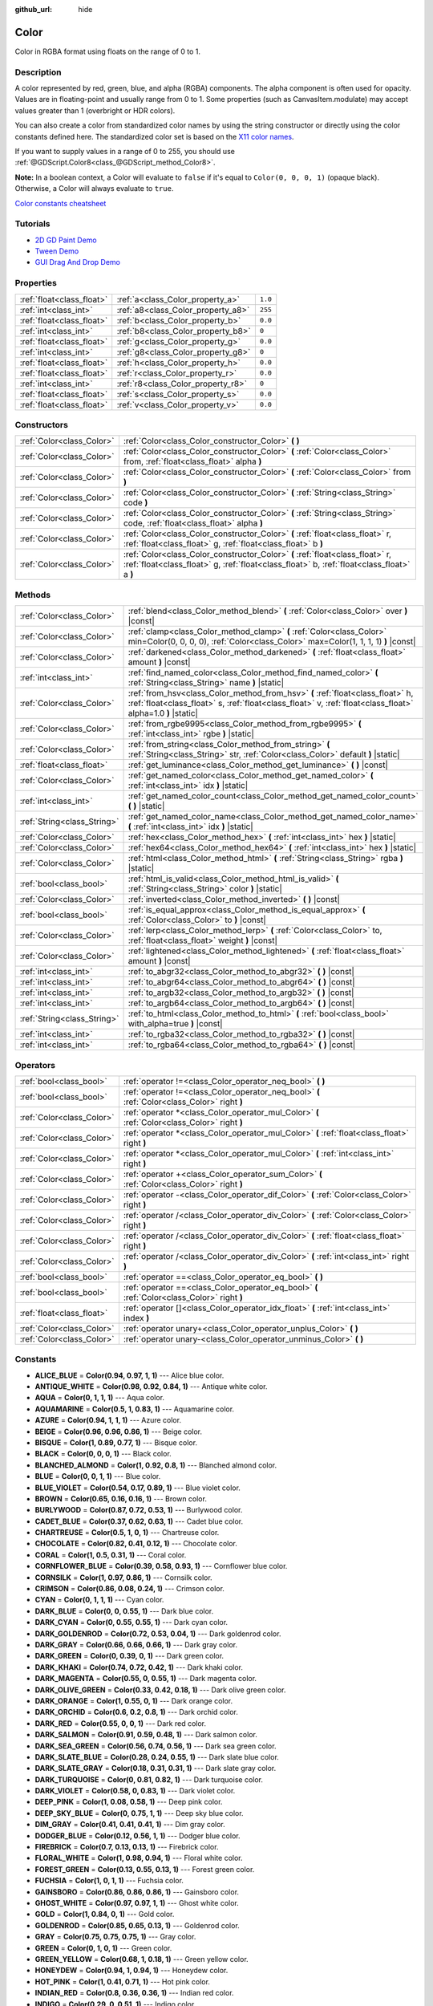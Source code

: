 :github_url: hide

.. Generated automatically by doc/tools/make_rst.py in Godot's source tree.
.. DO NOT EDIT THIS FILE, but the Color.xml source instead.
.. The source is found in doc/classes or modules/<name>/doc_classes.

.. _class_Color:

Color
=====

Color in RGBA format using floats on the range of 0 to 1.

Description
-----------

A color represented by red, green, blue, and alpha (RGBA) components. The alpha component is often used for opacity. Values are in floating-point and usually range from 0 to 1. Some properties (such as CanvasItem.modulate) may accept values greater than 1 (overbright or HDR colors).

You can also create a color from standardized color names by using the string constructor or directly using the color constants defined here. The standardized color set is based on the `X11 color names <https://en.wikipedia.org/wiki/X11_color_names>`__.

If you want to supply values in a range of 0 to 255, you should use :ref:`@GDScript.Color8<class_@GDScript_method_Color8>`.

\ **Note:** In a boolean context, a Color will evaluate to ``false`` if it's equal to ``Color(0, 0, 0, 1)`` (opaque black). Otherwise, a Color will always evaluate to ``true``.

\ `Color constants cheatsheet <https://raw.githubusercontent.com/godotengine/godot-docs/master/img/color_constants.png>`__

Tutorials
---------

- `2D GD Paint Demo <https://godotengine.org/asset-library/asset/517>`__

- `Tween Demo <https://godotengine.org/asset-library/asset/146>`__

- `GUI Drag And Drop Demo <https://godotengine.org/asset-library/asset/133>`__

Properties
----------

+---------------------------+------------------------------------+---------+
| :ref:`float<class_float>` | :ref:`a<class_Color_property_a>`   | ``1.0`` |
+---------------------------+------------------------------------+---------+
| :ref:`int<class_int>`     | :ref:`a8<class_Color_property_a8>` | ``255`` |
+---------------------------+------------------------------------+---------+
| :ref:`float<class_float>` | :ref:`b<class_Color_property_b>`   | ``0.0`` |
+---------------------------+------------------------------------+---------+
| :ref:`int<class_int>`     | :ref:`b8<class_Color_property_b8>` | ``0``   |
+---------------------------+------------------------------------+---------+
| :ref:`float<class_float>` | :ref:`g<class_Color_property_g>`   | ``0.0`` |
+---------------------------+------------------------------------+---------+
| :ref:`int<class_int>`     | :ref:`g8<class_Color_property_g8>` | ``0``   |
+---------------------------+------------------------------------+---------+
| :ref:`float<class_float>` | :ref:`h<class_Color_property_h>`   | ``0.0`` |
+---------------------------+------------------------------------+---------+
| :ref:`float<class_float>` | :ref:`r<class_Color_property_r>`   | ``0.0`` |
+---------------------------+------------------------------------+---------+
| :ref:`int<class_int>`     | :ref:`r8<class_Color_property_r8>` | ``0``   |
+---------------------------+------------------------------------+---------+
| :ref:`float<class_float>` | :ref:`s<class_Color_property_s>`   | ``0.0`` |
+---------------------------+------------------------------------+---------+
| :ref:`float<class_float>` | :ref:`v<class_Color_property_v>`   | ``0.0`` |
+---------------------------+------------------------------------+---------+

Constructors
------------

+---------------------------+----------------------------------------------------------------------------------------------------------------------------------------------------------------------------+
| :ref:`Color<class_Color>` | :ref:`Color<class_Color_constructor_Color>` **(** **)**                                                                                                                    |
+---------------------------+----------------------------------------------------------------------------------------------------------------------------------------------------------------------------+
| :ref:`Color<class_Color>` | :ref:`Color<class_Color_constructor_Color>` **(** :ref:`Color<class_Color>` from, :ref:`float<class_float>` alpha **)**                                                    |
+---------------------------+----------------------------------------------------------------------------------------------------------------------------------------------------------------------------+
| :ref:`Color<class_Color>` | :ref:`Color<class_Color_constructor_Color>` **(** :ref:`Color<class_Color>` from **)**                                                                                     |
+---------------------------+----------------------------------------------------------------------------------------------------------------------------------------------------------------------------+
| :ref:`Color<class_Color>` | :ref:`Color<class_Color_constructor_Color>` **(** :ref:`String<class_String>` code **)**                                                                                   |
+---------------------------+----------------------------------------------------------------------------------------------------------------------------------------------------------------------------+
| :ref:`Color<class_Color>` | :ref:`Color<class_Color_constructor_Color>` **(** :ref:`String<class_String>` code, :ref:`float<class_float>` alpha **)**                                                  |
+---------------------------+----------------------------------------------------------------------------------------------------------------------------------------------------------------------------+
| :ref:`Color<class_Color>` | :ref:`Color<class_Color_constructor_Color>` **(** :ref:`float<class_float>` r, :ref:`float<class_float>` g, :ref:`float<class_float>` b **)**                              |
+---------------------------+----------------------------------------------------------------------------------------------------------------------------------------------------------------------------+
| :ref:`Color<class_Color>` | :ref:`Color<class_Color_constructor_Color>` **(** :ref:`float<class_float>` r, :ref:`float<class_float>` g, :ref:`float<class_float>` b, :ref:`float<class_float>` a **)** |
+---------------------------+----------------------------------------------------------------------------------------------------------------------------------------------------------------------------+

Methods
-------

+-----------------------------+----------------------------------------------------------------------------------------------------------------------------------------------------------------------------------------------+
| :ref:`Color<class_Color>`   | :ref:`blend<class_Color_method_blend>` **(** :ref:`Color<class_Color>` over **)** |const|                                                                                                    |
+-----------------------------+----------------------------------------------------------------------------------------------------------------------------------------------------------------------------------------------+
| :ref:`Color<class_Color>`   | :ref:`clamp<class_Color_method_clamp>` **(** :ref:`Color<class_Color>` min=Color(0, 0, 0, 0), :ref:`Color<class_Color>` max=Color(1, 1, 1, 1) **)** |const|                                  |
+-----------------------------+----------------------------------------------------------------------------------------------------------------------------------------------------------------------------------------------+
| :ref:`Color<class_Color>`   | :ref:`darkened<class_Color_method_darkened>` **(** :ref:`float<class_float>` amount **)** |const|                                                                                            |
+-----------------------------+----------------------------------------------------------------------------------------------------------------------------------------------------------------------------------------------+
| :ref:`int<class_int>`       | :ref:`find_named_color<class_Color_method_find_named_color>` **(** :ref:`String<class_String>` name **)** |static|                                                                           |
+-----------------------------+----------------------------------------------------------------------------------------------------------------------------------------------------------------------------------------------+
| :ref:`Color<class_Color>`   | :ref:`from_hsv<class_Color_method_from_hsv>` **(** :ref:`float<class_float>` h, :ref:`float<class_float>` s, :ref:`float<class_float>` v, :ref:`float<class_float>` alpha=1.0 **)** |static| |
+-----------------------------+----------------------------------------------------------------------------------------------------------------------------------------------------------------------------------------------+
| :ref:`Color<class_Color>`   | :ref:`from_rgbe9995<class_Color_method_from_rgbe9995>` **(** :ref:`int<class_int>` rgbe **)** |static|                                                                                       |
+-----------------------------+----------------------------------------------------------------------------------------------------------------------------------------------------------------------------------------------+
| :ref:`Color<class_Color>`   | :ref:`from_string<class_Color_method_from_string>` **(** :ref:`String<class_String>` str, :ref:`Color<class_Color>` default **)** |static|                                                   |
+-----------------------------+----------------------------------------------------------------------------------------------------------------------------------------------------------------------------------------------+
| :ref:`float<class_float>`   | :ref:`get_luminance<class_Color_method_get_luminance>` **(** **)** |const|                                                                                                                   |
+-----------------------------+----------------------------------------------------------------------------------------------------------------------------------------------------------------------------------------------+
| :ref:`Color<class_Color>`   | :ref:`get_named_color<class_Color_method_get_named_color>` **(** :ref:`int<class_int>` idx **)** |static|                                                                                    |
+-----------------------------+----------------------------------------------------------------------------------------------------------------------------------------------------------------------------------------------+
| :ref:`int<class_int>`       | :ref:`get_named_color_count<class_Color_method_get_named_color_count>` **(** **)** |static|                                                                                                  |
+-----------------------------+----------------------------------------------------------------------------------------------------------------------------------------------------------------------------------------------+
| :ref:`String<class_String>` | :ref:`get_named_color_name<class_Color_method_get_named_color_name>` **(** :ref:`int<class_int>` idx **)** |static|                                                                          |
+-----------------------------+----------------------------------------------------------------------------------------------------------------------------------------------------------------------------------------------+
| :ref:`Color<class_Color>`   | :ref:`hex<class_Color_method_hex>` **(** :ref:`int<class_int>` hex **)** |static|                                                                                                            |
+-----------------------------+----------------------------------------------------------------------------------------------------------------------------------------------------------------------------------------------+
| :ref:`Color<class_Color>`   | :ref:`hex64<class_Color_method_hex64>` **(** :ref:`int<class_int>` hex **)** |static|                                                                                                        |
+-----------------------------+----------------------------------------------------------------------------------------------------------------------------------------------------------------------------------------------+
| :ref:`Color<class_Color>`   | :ref:`html<class_Color_method_html>` **(** :ref:`String<class_String>` rgba **)** |static|                                                                                                   |
+-----------------------------+----------------------------------------------------------------------------------------------------------------------------------------------------------------------------------------------+
| :ref:`bool<class_bool>`     | :ref:`html_is_valid<class_Color_method_html_is_valid>` **(** :ref:`String<class_String>` color **)** |static|                                                                                |
+-----------------------------+----------------------------------------------------------------------------------------------------------------------------------------------------------------------------------------------+
| :ref:`Color<class_Color>`   | :ref:`inverted<class_Color_method_inverted>` **(** **)** |const|                                                                                                                             |
+-----------------------------+----------------------------------------------------------------------------------------------------------------------------------------------------------------------------------------------+
| :ref:`bool<class_bool>`     | :ref:`is_equal_approx<class_Color_method_is_equal_approx>` **(** :ref:`Color<class_Color>` to **)** |const|                                                                                  |
+-----------------------------+----------------------------------------------------------------------------------------------------------------------------------------------------------------------------------------------+
| :ref:`Color<class_Color>`   | :ref:`lerp<class_Color_method_lerp>` **(** :ref:`Color<class_Color>` to, :ref:`float<class_float>` weight **)** |const|                                                                      |
+-----------------------------+----------------------------------------------------------------------------------------------------------------------------------------------------------------------------------------------+
| :ref:`Color<class_Color>`   | :ref:`lightened<class_Color_method_lightened>` **(** :ref:`float<class_float>` amount **)** |const|                                                                                          |
+-----------------------------+----------------------------------------------------------------------------------------------------------------------------------------------------------------------------------------------+
| :ref:`int<class_int>`       | :ref:`to_abgr32<class_Color_method_to_abgr32>` **(** **)** |const|                                                                                                                           |
+-----------------------------+----------------------------------------------------------------------------------------------------------------------------------------------------------------------------------------------+
| :ref:`int<class_int>`       | :ref:`to_abgr64<class_Color_method_to_abgr64>` **(** **)** |const|                                                                                                                           |
+-----------------------------+----------------------------------------------------------------------------------------------------------------------------------------------------------------------------------------------+
| :ref:`int<class_int>`       | :ref:`to_argb32<class_Color_method_to_argb32>` **(** **)** |const|                                                                                                                           |
+-----------------------------+----------------------------------------------------------------------------------------------------------------------------------------------------------------------------------------------+
| :ref:`int<class_int>`       | :ref:`to_argb64<class_Color_method_to_argb64>` **(** **)** |const|                                                                                                                           |
+-----------------------------+----------------------------------------------------------------------------------------------------------------------------------------------------------------------------------------------+
| :ref:`String<class_String>` | :ref:`to_html<class_Color_method_to_html>` **(** :ref:`bool<class_bool>` with_alpha=true **)** |const|                                                                                       |
+-----------------------------+----------------------------------------------------------------------------------------------------------------------------------------------------------------------------------------------+
| :ref:`int<class_int>`       | :ref:`to_rgba32<class_Color_method_to_rgba32>` **(** **)** |const|                                                                                                                           |
+-----------------------------+----------------------------------------------------------------------------------------------------------------------------------------------------------------------------------------------+
| :ref:`int<class_int>`       | :ref:`to_rgba64<class_Color_method_to_rgba64>` **(** **)** |const|                                                                                                                           |
+-----------------------------+----------------------------------------------------------------------------------------------------------------------------------------------------------------------------------------------+

Operators
---------

+---------------------------+-----------------------------------------------------------------------------------------------+
| :ref:`bool<class_bool>`   | :ref:`operator !=<class_Color_operator_neq_bool>` **(** **)**                                 |
+---------------------------+-----------------------------------------------------------------------------------------------+
| :ref:`bool<class_bool>`   | :ref:`operator !=<class_Color_operator_neq_bool>` **(** :ref:`Color<class_Color>` right **)** |
+---------------------------+-----------------------------------------------------------------------------------------------+
| :ref:`Color<class_Color>` | :ref:`operator *<class_Color_operator_mul_Color>` **(** :ref:`Color<class_Color>` right **)** |
+---------------------------+-----------------------------------------------------------------------------------------------+
| :ref:`Color<class_Color>` | :ref:`operator *<class_Color_operator_mul_Color>` **(** :ref:`float<class_float>` right **)** |
+---------------------------+-----------------------------------------------------------------------------------------------+
| :ref:`Color<class_Color>` | :ref:`operator *<class_Color_operator_mul_Color>` **(** :ref:`int<class_int>` right **)**     |
+---------------------------+-----------------------------------------------------------------------------------------------+
| :ref:`Color<class_Color>` | :ref:`operator +<class_Color_operator_sum_Color>` **(** :ref:`Color<class_Color>` right **)** |
+---------------------------+-----------------------------------------------------------------------------------------------+
| :ref:`Color<class_Color>` | :ref:`operator -<class_Color_operator_dif_Color>` **(** :ref:`Color<class_Color>` right **)** |
+---------------------------+-----------------------------------------------------------------------------------------------+
| :ref:`Color<class_Color>` | :ref:`operator /<class_Color_operator_div_Color>` **(** :ref:`Color<class_Color>` right **)** |
+---------------------------+-----------------------------------------------------------------------------------------------+
| :ref:`Color<class_Color>` | :ref:`operator /<class_Color_operator_div_Color>` **(** :ref:`float<class_float>` right **)** |
+---------------------------+-----------------------------------------------------------------------------------------------+
| :ref:`Color<class_Color>` | :ref:`operator /<class_Color_operator_div_Color>` **(** :ref:`int<class_int>` right **)**     |
+---------------------------+-----------------------------------------------------------------------------------------------+
| :ref:`bool<class_bool>`   | :ref:`operator ==<class_Color_operator_eq_bool>` **(** **)**                                  |
+---------------------------+-----------------------------------------------------------------------------------------------+
| :ref:`bool<class_bool>`   | :ref:`operator ==<class_Color_operator_eq_bool>` **(** :ref:`Color<class_Color>` right **)**  |
+---------------------------+-----------------------------------------------------------------------------------------------+
| :ref:`float<class_float>` | :ref:`operator []<class_Color_operator_idx_float>` **(** :ref:`int<class_int>` index **)**    |
+---------------------------+-----------------------------------------------------------------------------------------------+
| :ref:`Color<class_Color>` | :ref:`operator unary+<class_Color_operator_unplus_Color>` **(** **)**                         |
+---------------------------+-----------------------------------------------------------------------------------------------+
| :ref:`Color<class_Color>` | :ref:`operator unary-<class_Color_operator_unminus_Color>` **(** **)**                        |
+---------------------------+-----------------------------------------------------------------------------------------------+

Constants
---------

.. _class_Color_constant_ALICE_BLUE:

.. _class_Color_constant_ANTIQUE_WHITE:

.. _class_Color_constant_AQUA:

.. _class_Color_constant_AQUAMARINE:

.. _class_Color_constant_AZURE:

.. _class_Color_constant_BEIGE:

.. _class_Color_constant_BISQUE:

.. _class_Color_constant_BLACK:

.. _class_Color_constant_BLANCHED_ALMOND:

.. _class_Color_constant_BLUE:

.. _class_Color_constant_BLUE_VIOLET:

.. _class_Color_constant_BROWN:

.. _class_Color_constant_BURLYWOOD:

.. _class_Color_constant_CADET_BLUE:

.. _class_Color_constant_CHARTREUSE:

.. _class_Color_constant_CHOCOLATE:

.. _class_Color_constant_CORAL:

.. _class_Color_constant_CORNFLOWER_BLUE:

.. _class_Color_constant_CORNSILK:

.. _class_Color_constant_CRIMSON:

.. _class_Color_constant_CYAN:

.. _class_Color_constant_DARK_BLUE:

.. _class_Color_constant_DARK_CYAN:

.. _class_Color_constant_DARK_GOLDENROD:

.. _class_Color_constant_DARK_GRAY:

.. _class_Color_constant_DARK_GREEN:

.. _class_Color_constant_DARK_KHAKI:

.. _class_Color_constant_DARK_MAGENTA:

.. _class_Color_constant_DARK_OLIVE_GREEN:

.. _class_Color_constant_DARK_ORANGE:

.. _class_Color_constant_DARK_ORCHID:

.. _class_Color_constant_DARK_RED:

.. _class_Color_constant_DARK_SALMON:

.. _class_Color_constant_DARK_SEA_GREEN:

.. _class_Color_constant_DARK_SLATE_BLUE:

.. _class_Color_constant_DARK_SLATE_GRAY:

.. _class_Color_constant_DARK_TURQUOISE:

.. _class_Color_constant_DARK_VIOLET:

.. _class_Color_constant_DEEP_PINK:

.. _class_Color_constant_DEEP_SKY_BLUE:

.. _class_Color_constant_DIM_GRAY:

.. _class_Color_constant_DODGER_BLUE:

.. _class_Color_constant_FIREBRICK:

.. _class_Color_constant_FLORAL_WHITE:

.. _class_Color_constant_FOREST_GREEN:

.. _class_Color_constant_FUCHSIA:

.. _class_Color_constant_GAINSBORO:

.. _class_Color_constant_GHOST_WHITE:

.. _class_Color_constant_GOLD:

.. _class_Color_constant_GOLDENROD:

.. _class_Color_constant_GRAY:

.. _class_Color_constant_GREEN:

.. _class_Color_constant_GREEN_YELLOW:

.. _class_Color_constant_HONEYDEW:

.. _class_Color_constant_HOT_PINK:

.. _class_Color_constant_INDIAN_RED:

.. _class_Color_constant_INDIGO:

.. _class_Color_constant_IVORY:

.. _class_Color_constant_KHAKI:

.. _class_Color_constant_LAVENDER:

.. _class_Color_constant_LAVENDER_BLUSH:

.. _class_Color_constant_LAWN_GREEN:

.. _class_Color_constant_LEMON_CHIFFON:

.. _class_Color_constant_LIGHT_BLUE:

.. _class_Color_constant_LIGHT_CORAL:

.. _class_Color_constant_LIGHT_CYAN:

.. _class_Color_constant_LIGHT_GOLDENROD:

.. _class_Color_constant_LIGHT_GRAY:

.. _class_Color_constant_LIGHT_GREEN:

.. _class_Color_constant_LIGHT_PINK:

.. _class_Color_constant_LIGHT_SALMON:

.. _class_Color_constant_LIGHT_SEA_GREEN:

.. _class_Color_constant_LIGHT_SKY_BLUE:

.. _class_Color_constant_LIGHT_SLATE_GRAY:

.. _class_Color_constant_LIGHT_STEEL_BLUE:

.. _class_Color_constant_LIGHT_YELLOW:

.. _class_Color_constant_LIME:

.. _class_Color_constant_LIME_GREEN:

.. _class_Color_constant_LINEN:

.. _class_Color_constant_MAGENTA:

.. _class_Color_constant_MAROON:

.. _class_Color_constant_MEDIUM_AQUAMARINE:

.. _class_Color_constant_MEDIUM_BLUE:

.. _class_Color_constant_MEDIUM_ORCHID:

.. _class_Color_constant_MEDIUM_PURPLE:

.. _class_Color_constant_MEDIUM_SEA_GREEN:

.. _class_Color_constant_MEDIUM_SLATE_BLUE:

.. _class_Color_constant_MEDIUM_SPRING_GREEN:

.. _class_Color_constant_MEDIUM_TURQUOISE:

.. _class_Color_constant_MEDIUM_VIOLET_RED:

.. _class_Color_constant_MIDNIGHT_BLUE:

.. _class_Color_constant_MINT_CREAM:

.. _class_Color_constant_MISTY_ROSE:

.. _class_Color_constant_MOCCASIN:

.. _class_Color_constant_NAVAJO_WHITE:

.. _class_Color_constant_NAVY_BLUE:

.. _class_Color_constant_OLD_LACE:

.. _class_Color_constant_OLIVE:

.. _class_Color_constant_OLIVE_DRAB:

.. _class_Color_constant_ORANGE:

.. _class_Color_constant_ORANGE_RED:

.. _class_Color_constant_ORCHID:

.. _class_Color_constant_PALE_GOLDENROD:

.. _class_Color_constant_PALE_GREEN:

.. _class_Color_constant_PALE_TURQUOISE:

.. _class_Color_constant_PALE_VIOLET_RED:

.. _class_Color_constant_PAPAYA_WHIP:

.. _class_Color_constant_PEACH_PUFF:

.. _class_Color_constant_PERU:

.. _class_Color_constant_PINK:

.. _class_Color_constant_PLUM:

.. _class_Color_constant_POWDER_BLUE:

.. _class_Color_constant_PURPLE:

.. _class_Color_constant_REBECCA_PURPLE:

.. _class_Color_constant_RED:

.. _class_Color_constant_ROSY_BROWN:

.. _class_Color_constant_ROYAL_BLUE:

.. _class_Color_constant_SADDLE_BROWN:

.. _class_Color_constant_SALMON:

.. _class_Color_constant_SANDY_BROWN:

.. _class_Color_constant_SEA_GREEN:

.. _class_Color_constant_SEASHELL:

.. _class_Color_constant_SIENNA:

.. _class_Color_constant_SILVER:

.. _class_Color_constant_SKY_BLUE:

.. _class_Color_constant_SLATE_BLUE:

.. _class_Color_constant_SLATE_GRAY:

.. _class_Color_constant_SNOW:

.. _class_Color_constant_SPRING_GREEN:

.. _class_Color_constant_STEEL_BLUE:

.. _class_Color_constant_TAN:

.. _class_Color_constant_TEAL:

.. _class_Color_constant_THISTLE:

.. _class_Color_constant_TOMATO:

.. _class_Color_constant_TRANSPARENT:

.. _class_Color_constant_TURQUOISE:

.. _class_Color_constant_VIOLET:

.. _class_Color_constant_WEB_GRAY:

.. _class_Color_constant_WEB_GREEN:

.. _class_Color_constant_WEB_MAROON:

.. _class_Color_constant_WEB_PURPLE:

.. _class_Color_constant_WHEAT:

.. _class_Color_constant_WHITE:

.. _class_Color_constant_WHITE_SMOKE:

.. _class_Color_constant_YELLOW:

.. _class_Color_constant_YELLOW_GREEN:

- **ALICE_BLUE** = **Color(0.94, 0.97, 1, 1)** --- Alice blue color.

- **ANTIQUE_WHITE** = **Color(0.98, 0.92, 0.84, 1)** --- Antique white color.

- **AQUA** = **Color(0, 1, 1, 1)** --- Aqua color.

- **AQUAMARINE** = **Color(0.5, 1, 0.83, 1)** --- Aquamarine color.

- **AZURE** = **Color(0.94, 1, 1, 1)** --- Azure color.

- **BEIGE** = **Color(0.96, 0.96, 0.86, 1)** --- Beige color.

- **BISQUE** = **Color(1, 0.89, 0.77, 1)** --- Bisque color.

- **BLACK** = **Color(0, 0, 0, 1)** --- Black color.

- **BLANCHED_ALMOND** = **Color(1, 0.92, 0.8, 1)** --- Blanched almond color.

- **BLUE** = **Color(0, 0, 1, 1)** --- Blue color.

- **BLUE_VIOLET** = **Color(0.54, 0.17, 0.89, 1)** --- Blue violet color.

- **BROWN** = **Color(0.65, 0.16, 0.16, 1)** --- Brown color.

- **BURLYWOOD** = **Color(0.87, 0.72, 0.53, 1)** --- Burlywood color.

- **CADET_BLUE** = **Color(0.37, 0.62, 0.63, 1)** --- Cadet blue color.

- **CHARTREUSE** = **Color(0.5, 1, 0, 1)** --- Chartreuse color.

- **CHOCOLATE** = **Color(0.82, 0.41, 0.12, 1)** --- Chocolate color.

- **CORAL** = **Color(1, 0.5, 0.31, 1)** --- Coral color.

- **CORNFLOWER_BLUE** = **Color(0.39, 0.58, 0.93, 1)** --- Cornflower blue color.

- **CORNSILK** = **Color(1, 0.97, 0.86, 1)** --- Cornsilk color.

- **CRIMSON** = **Color(0.86, 0.08, 0.24, 1)** --- Crimson color.

- **CYAN** = **Color(0, 1, 1, 1)** --- Cyan color.

- **DARK_BLUE** = **Color(0, 0, 0.55, 1)** --- Dark blue color.

- **DARK_CYAN** = **Color(0, 0.55, 0.55, 1)** --- Dark cyan color.

- **DARK_GOLDENROD** = **Color(0.72, 0.53, 0.04, 1)** --- Dark goldenrod color.

- **DARK_GRAY** = **Color(0.66, 0.66, 0.66, 1)** --- Dark gray color.

- **DARK_GREEN** = **Color(0, 0.39, 0, 1)** --- Dark green color.

- **DARK_KHAKI** = **Color(0.74, 0.72, 0.42, 1)** --- Dark khaki color.

- **DARK_MAGENTA** = **Color(0.55, 0, 0.55, 1)** --- Dark magenta color.

- **DARK_OLIVE_GREEN** = **Color(0.33, 0.42, 0.18, 1)** --- Dark olive green color.

- **DARK_ORANGE** = **Color(1, 0.55, 0, 1)** --- Dark orange color.

- **DARK_ORCHID** = **Color(0.6, 0.2, 0.8, 1)** --- Dark orchid color.

- **DARK_RED** = **Color(0.55, 0, 0, 1)** --- Dark red color.

- **DARK_SALMON** = **Color(0.91, 0.59, 0.48, 1)** --- Dark salmon color.

- **DARK_SEA_GREEN** = **Color(0.56, 0.74, 0.56, 1)** --- Dark sea green color.

- **DARK_SLATE_BLUE** = **Color(0.28, 0.24, 0.55, 1)** --- Dark slate blue color.

- **DARK_SLATE_GRAY** = **Color(0.18, 0.31, 0.31, 1)** --- Dark slate gray color.

- **DARK_TURQUOISE** = **Color(0, 0.81, 0.82, 1)** --- Dark turquoise color.

- **DARK_VIOLET** = **Color(0.58, 0, 0.83, 1)** --- Dark violet color.

- **DEEP_PINK** = **Color(1, 0.08, 0.58, 1)** --- Deep pink color.

- **DEEP_SKY_BLUE** = **Color(0, 0.75, 1, 1)** --- Deep sky blue color.

- **DIM_GRAY** = **Color(0.41, 0.41, 0.41, 1)** --- Dim gray color.

- **DODGER_BLUE** = **Color(0.12, 0.56, 1, 1)** --- Dodger blue color.

- **FIREBRICK** = **Color(0.7, 0.13, 0.13, 1)** --- Firebrick color.

- **FLORAL_WHITE** = **Color(1, 0.98, 0.94, 1)** --- Floral white color.

- **FOREST_GREEN** = **Color(0.13, 0.55, 0.13, 1)** --- Forest green color.

- **FUCHSIA** = **Color(1, 0, 1, 1)** --- Fuchsia color.

- **GAINSBORO** = **Color(0.86, 0.86, 0.86, 1)** --- Gainsboro color.

- **GHOST_WHITE** = **Color(0.97, 0.97, 1, 1)** --- Ghost white color.

- **GOLD** = **Color(1, 0.84, 0, 1)** --- Gold color.

- **GOLDENROD** = **Color(0.85, 0.65, 0.13, 1)** --- Goldenrod color.

- **GRAY** = **Color(0.75, 0.75, 0.75, 1)** --- Gray color.

- **GREEN** = **Color(0, 1, 0, 1)** --- Green color.

- **GREEN_YELLOW** = **Color(0.68, 1, 0.18, 1)** --- Green yellow color.

- **HONEYDEW** = **Color(0.94, 1, 0.94, 1)** --- Honeydew color.

- **HOT_PINK** = **Color(1, 0.41, 0.71, 1)** --- Hot pink color.

- **INDIAN_RED** = **Color(0.8, 0.36, 0.36, 1)** --- Indian red color.

- **INDIGO** = **Color(0.29, 0, 0.51, 1)** --- Indigo color.

- **IVORY** = **Color(1, 1, 0.94, 1)** --- Ivory color.

- **KHAKI** = **Color(0.94, 0.9, 0.55, 1)** --- Khaki color.

- **LAVENDER** = **Color(0.9, 0.9, 0.98, 1)** --- Lavender color.

- **LAVENDER_BLUSH** = **Color(1, 0.94, 0.96, 1)** --- Lavender blush color.

- **LAWN_GREEN** = **Color(0.49, 0.99, 0, 1)** --- Lawn green color.

- **LEMON_CHIFFON** = **Color(1, 0.98, 0.8, 1)** --- Lemon chiffon color.

- **LIGHT_BLUE** = **Color(0.68, 0.85, 0.9, 1)** --- Light blue color.

- **LIGHT_CORAL** = **Color(0.94, 0.5, 0.5, 1)** --- Light coral color.

- **LIGHT_CYAN** = **Color(0.88, 1, 1, 1)** --- Light cyan color.

- **LIGHT_GOLDENROD** = **Color(0.98, 0.98, 0.82, 1)** --- Light goldenrod color.

- **LIGHT_GRAY** = **Color(0.83, 0.83, 0.83, 1)** --- Light gray color.

- **LIGHT_GREEN** = **Color(0.56, 0.93, 0.56, 1)** --- Light green color.

- **LIGHT_PINK** = **Color(1, 0.71, 0.76, 1)** --- Light pink color.

- **LIGHT_SALMON** = **Color(1, 0.63, 0.48, 1)** --- Light salmon color.

- **LIGHT_SEA_GREEN** = **Color(0.13, 0.7, 0.67, 1)** --- Light sea green color.

- **LIGHT_SKY_BLUE** = **Color(0.53, 0.81, 0.98, 1)** --- Light sky blue color.

- **LIGHT_SLATE_GRAY** = **Color(0.47, 0.53, 0.6, 1)** --- Light slate gray color.

- **LIGHT_STEEL_BLUE** = **Color(0.69, 0.77, 0.87, 1)** --- Light steel blue color.

- **LIGHT_YELLOW** = **Color(1, 1, 0.88, 1)** --- Light yellow color.

- **LIME** = **Color(0, 1, 0, 1)** --- Lime color.

- **LIME_GREEN** = **Color(0.2, 0.8, 0.2, 1)** --- Lime green color.

- **LINEN** = **Color(0.98, 0.94, 0.9, 1)** --- Linen color.

- **MAGENTA** = **Color(1, 0, 1, 1)** --- Magenta color.

- **MAROON** = **Color(0.69, 0.19, 0.38, 1)** --- Maroon color.

- **MEDIUM_AQUAMARINE** = **Color(0.4, 0.8, 0.67, 1)** --- Medium aquamarine color.

- **MEDIUM_BLUE** = **Color(0, 0, 0.8, 1)** --- Medium blue color.

- **MEDIUM_ORCHID** = **Color(0.73, 0.33, 0.83, 1)** --- Medium orchid color.

- **MEDIUM_PURPLE** = **Color(0.58, 0.44, 0.86, 1)** --- Medium purple color.

- **MEDIUM_SEA_GREEN** = **Color(0.24, 0.7, 0.44, 1)** --- Medium sea green color.

- **MEDIUM_SLATE_BLUE** = **Color(0.48, 0.41, 0.93, 1)** --- Medium slate blue color.

- **MEDIUM_SPRING_GREEN** = **Color(0, 0.98, 0.6, 1)** --- Medium spring green color.

- **MEDIUM_TURQUOISE** = **Color(0.28, 0.82, 0.8, 1)** --- Medium turquoise color.

- **MEDIUM_VIOLET_RED** = **Color(0.78, 0.08, 0.52, 1)** --- Medium violet red color.

- **MIDNIGHT_BLUE** = **Color(0.1, 0.1, 0.44, 1)** --- Midnight blue color.

- **MINT_CREAM** = **Color(0.96, 1, 0.98, 1)** --- Mint cream color.

- **MISTY_ROSE** = **Color(1, 0.89, 0.88, 1)** --- Misty rose color.

- **MOCCASIN** = **Color(1, 0.89, 0.71, 1)** --- Moccasin color.

- **NAVAJO_WHITE** = **Color(1, 0.87, 0.68, 1)** --- Navajo white color.

- **NAVY_BLUE** = **Color(0, 0, 0.5, 1)** --- Navy blue color.

- **OLD_LACE** = **Color(0.99, 0.96, 0.9, 1)** --- Old lace color.

- **OLIVE** = **Color(0.5, 0.5, 0, 1)** --- Olive color.

- **OLIVE_DRAB** = **Color(0.42, 0.56, 0.14, 1)** --- Olive drab color.

- **ORANGE** = **Color(1, 0.65, 0, 1)** --- Orange color.

- **ORANGE_RED** = **Color(1, 0.27, 0, 1)** --- Orange red color.

- **ORCHID** = **Color(0.85, 0.44, 0.84, 1)** --- Orchid color.

- **PALE_GOLDENROD** = **Color(0.93, 0.91, 0.67, 1)** --- Pale goldenrod color.

- **PALE_GREEN** = **Color(0.6, 0.98, 0.6, 1)** --- Pale green color.

- **PALE_TURQUOISE** = **Color(0.69, 0.93, 0.93, 1)** --- Pale turquoise color.

- **PALE_VIOLET_RED** = **Color(0.86, 0.44, 0.58, 1)** --- Pale violet red color.

- **PAPAYA_WHIP** = **Color(1, 0.94, 0.84, 1)** --- Papaya whip color.

- **PEACH_PUFF** = **Color(1, 0.85, 0.73, 1)** --- Peach puff color.

- **PERU** = **Color(0.8, 0.52, 0.25, 1)** --- Peru color.

- **PINK** = **Color(1, 0.75, 0.8, 1)** --- Pink color.

- **PLUM** = **Color(0.87, 0.63, 0.87, 1)** --- Plum color.

- **POWDER_BLUE** = **Color(0.69, 0.88, 0.9, 1)** --- Powder blue color.

- **PURPLE** = **Color(0.63, 0.13, 0.94, 1)** --- Purple color.

- **REBECCA_PURPLE** = **Color(0.4, 0.2, 0.6, 1)** --- Rebecca purple color.

- **RED** = **Color(1, 0, 0, 1)** --- Red color.

- **ROSY_BROWN** = **Color(0.74, 0.56, 0.56, 1)** --- Rosy brown color.

- **ROYAL_BLUE** = **Color(0.25, 0.41, 0.88, 1)** --- Royal blue color.

- **SADDLE_BROWN** = **Color(0.55, 0.27, 0.07, 1)** --- Saddle brown color.

- **SALMON** = **Color(0.98, 0.5, 0.45, 1)** --- Salmon color.

- **SANDY_BROWN** = **Color(0.96, 0.64, 0.38, 1)** --- Sandy brown color.

- **SEA_GREEN** = **Color(0.18, 0.55, 0.34, 1)** --- Sea green color.

- **SEASHELL** = **Color(1, 0.96, 0.93, 1)** --- Seashell color.

- **SIENNA** = **Color(0.63, 0.32, 0.18, 1)** --- Sienna color.

- **SILVER** = **Color(0.75, 0.75, 0.75, 1)** --- Silver color.

- **SKY_BLUE** = **Color(0.53, 0.81, 0.92, 1)** --- Sky blue color.

- **SLATE_BLUE** = **Color(0.42, 0.35, 0.8, 1)** --- Slate blue color.

- **SLATE_GRAY** = **Color(0.44, 0.5, 0.56, 1)** --- Slate gray color.

- **SNOW** = **Color(1, 0.98, 0.98, 1)** --- Snow color.

- **SPRING_GREEN** = **Color(0, 1, 0.5, 1)** --- Spring green color.

- **STEEL_BLUE** = **Color(0.27, 0.51, 0.71, 1)** --- Steel blue color.

- **TAN** = **Color(0.82, 0.71, 0.55, 1)** --- Tan color.

- **TEAL** = **Color(0, 0.5, 0.5, 1)** --- Teal color.

- **THISTLE** = **Color(0.85, 0.75, 0.85, 1)** --- Thistle color.

- **TOMATO** = **Color(1, 0.39, 0.28, 1)** --- Tomato color.

- **TRANSPARENT** = **Color(1, 1, 1, 0)** --- Transparent color (white with zero alpha).

- **TURQUOISE** = **Color(0.25, 0.88, 0.82, 1)** --- Turquoise color.

- **VIOLET** = **Color(0.93, 0.51, 0.93, 1)** --- Violet color.

- **WEB_GRAY** = **Color(0.5, 0.5, 0.5, 1)** --- Web gray color.

- **WEB_GREEN** = **Color(0, 0.5, 0, 1)** --- Web green color.

- **WEB_MAROON** = **Color(0.5, 0, 0, 1)** --- Web maroon color.

- **WEB_PURPLE** = **Color(0.5, 0, 0.5, 1)** --- Web purple color.

- **WHEAT** = **Color(0.96, 0.87, 0.7, 1)** --- Wheat color.

- **WHITE** = **Color(1, 1, 1, 1)** --- White color.

- **WHITE_SMOKE** = **Color(0.96, 0.96, 0.96, 1)** --- White smoke color.

- **YELLOW** = **Color(1, 1, 0, 1)** --- Yellow color.

- **YELLOW_GREEN** = **Color(0.6, 0.8, 0.2, 1)** --- Yellow green color.

Property Descriptions
---------------------

.. _class_Color_property_a:

- :ref:`float<class_float>` **a**

+-----------+---------+
| *Default* | ``1.0`` |
+-----------+---------+

The color's alpha component, typically on the range of 0 to 1. A value of 0 means that the color is fully transparent. A value of 1 means that the color is fully opaque.

----

.. _class_Color_property_a8:

- :ref:`int<class_int>` **a8**

+-----------+---------+
| *Default* | ``255`` |
+-----------+---------+

Wrapper for :ref:`a<class_Color_property_a>` that uses the range 0 to 255 instead of 0 to 1.

----

.. _class_Color_property_b:

- :ref:`float<class_float>` **b**

+-----------+---------+
| *Default* | ``0.0`` |
+-----------+---------+

The color's blue component, typically on the range of 0 to 1.

----

.. _class_Color_property_b8:

- :ref:`int<class_int>` **b8**

+-----------+-------+
| *Default* | ``0`` |
+-----------+-------+

Wrapper for :ref:`b<class_Color_property_b>` that uses the range 0 to 255 instead of 0 to 1.

----

.. _class_Color_property_g:

- :ref:`float<class_float>` **g**

+-----------+---------+
| *Default* | ``0.0`` |
+-----------+---------+

The color's green component, typically on the range of 0 to 1.

----

.. _class_Color_property_g8:

- :ref:`int<class_int>` **g8**

+-----------+-------+
| *Default* | ``0`` |
+-----------+-------+

Wrapper for :ref:`g<class_Color_property_g>` that uses the range 0 to 255 instead of 0 to 1.

----

.. _class_Color_property_h:

- :ref:`float<class_float>` **h**

+-----------+---------+
| *Default* | ``0.0`` |
+-----------+---------+

The HSV hue of this color, on the range 0 to 1.

----

.. _class_Color_property_r:

- :ref:`float<class_float>` **r**

+-----------+---------+
| *Default* | ``0.0`` |
+-----------+---------+

The color's red component, typically on the range of 0 to 1.

----

.. _class_Color_property_r8:

- :ref:`int<class_int>` **r8**

+-----------+-------+
| *Default* | ``0`` |
+-----------+-------+

Wrapper for :ref:`r<class_Color_property_r>` that uses the range 0 to 255 instead of 0 to 1.

----

.. _class_Color_property_s:

- :ref:`float<class_float>` **s**

+-----------+---------+
| *Default* | ``0.0`` |
+-----------+---------+

The HSV saturation of this color, on the range 0 to 1.

----

.. _class_Color_property_v:

- :ref:`float<class_float>` **v**

+-----------+---------+
| *Default* | ``0.0`` |
+-----------+---------+

The HSV value (brightness) of this color, on the range 0 to 1.

Constructor Descriptions
------------------------

.. _class_Color_constructor_Color:

- :ref:`Color<class_Color>` **Color** **(** **)**

Constructs a default-initialized ``Color`` with all components set to ``0``.

----

- :ref:`Color<class_Color>` **Color** **(** :ref:`Color<class_Color>` from, :ref:`float<class_float>` alpha **)**

Constructs a ``Color`` from an existing color, but with a custom alpha value.


.. tabs::

 .. code-tab:: gdscript

    var red = Color(Color.red, 0.2) # 20% opaque red.

 .. code-tab:: csharp

    var red = new Color(Colors.Red, 0.2f); // 20% opaque red.



----

- :ref:`Color<class_Color>` **Color** **(** :ref:`Color<class_Color>` from **)**

Constructs a ``Color`` as a copy of the given ``Color``.

----

- :ref:`Color<class_Color>` **Color** **(** :ref:`String<class_String>` code **)**

Constructs a ``Color`` either from an HTML color code or from a standardized color name. Supported color names are the same as the constants.

----

- :ref:`Color<class_Color>` **Color** **(** :ref:`String<class_String>` code, :ref:`float<class_float>` alpha **)**

Constructs a ``Color`` either from an HTML color code or from a standardized color name, with ``alpha`` on the range of 0 to 1. Supported color names are the same as the constants.

----

- :ref:`Color<class_Color>` **Color** **(** :ref:`float<class_float>` r, :ref:`float<class_float>` g, :ref:`float<class_float>` b **)**

Constructs a ``Color`` from RGB values, typically between 0 and 1. Alpha will be 1.


.. tabs::

 .. code-tab:: gdscript

    var color = Color(0.2, 1.0, 0.7) # Similar to `Color8(51, 255, 178, 255)`

 .. code-tab:: csharp

    var color = new Color(0.2f, 1.0f, 0.7f); // Similar to `Color.Color8(51, 255, 178, 255)`



----

- :ref:`Color<class_Color>` **Color** **(** :ref:`float<class_float>` r, :ref:`float<class_float>` g, :ref:`float<class_float>` b, :ref:`float<class_float>` a **)**

Constructs a ``Color`` from RGBA values, typically between 0 and 1.


.. tabs::

 .. code-tab:: gdscript

    var color = Color(0.2, 1.0, 0.7, 0.8) # Similar to `Color8(51, 255, 178, 204)`

 .. code-tab:: csharp

    var color = new Color(0.2f, 1.0f, 0.7f, 0.8f); // Similar to `Color.Color8(51, 255, 178, 255, 204)`



Method Descriptions
-------------------

.. _class_Color_method_blend:

- :ref:`Color<class_Color>` **blend** **(** :ref:`Color<class_Color>` over **)** |const|

Returns a new color resulting from blending this color over another. If the color is opaque, the result is also opaque. The second color may have a range of alpha values.


.. tabs::

 .. code-tab:: gdscript

    var bg = Color(0.0, 1.0, 0.0, 0.5) # Green with alpha of 50%
    var fg = Color(1.0, 0.0, 0.0, 0.5) # Red with alpha of 50%
    var blended_color = bg.blend(fg) # Brown with alpha of 75%

 .. code-tab:: csharp

    var bg = new Color(0.0f, 1.0f, 0.0f, 0.5f); // Green with alpha of 50%
    var fg = new Color(1.0f, 0.0f, 0.0f, 0.5f); // Red with alpha of 50%
    Color blendedColor = bg.Blend(fg); // Brown with alpha of 75%



----

.. _class_Color_method_clamp:

- :ref:`Color<class_Color>` **clamp** **(** :ref:`Color<class_Color>` min=Color(0, 0, 0, 0), :ref:`Color<class_Color>` max=Color(1, 1, 1, 1) **)** |const|

Returns a new color with all components clamped between the components of ``min`` and ``max``, by running :ref:`@GlobalScope.clamp<class_@GlobalScope_method_clamp>` on each component.

----

.. _class_Color_method_darkened:

- :ref:`Color<class_Color>` **darkened** **(** :ref:`float<class_float>` amount **)** |const|

Returns a new color resulting from making this color darker by the specified percentage (ratio from 0 to 1).


.. tabs::

 .. code-tab:: gdscript

    var green = Color(0.0, 1.0, 0.0)
    var darkgreen = green.darkened(0.2) # 20% darker than regular green

 .. code-tab:: csharp

    var green = new Color(0.0f, 1.0f, 0.0f);
    Color darkgreen = green.Darkened(0.2f); // 20% darker than regular green



----

.. _class_Color_method_find_named_color:

- :ref:`int<class_int>` **find_named_color** **(** :ref:`String<class_String>` name **)** |static|

----

.. _class_Color_method_from_hsv:

- :ref:`Color<class_Color>` **from_hsv** **(** :ref:`float<class_float>` h, :ref:`float<class_float>` s, :ref:`float<class_float>` v, :ref:`float<class_float>` alpha=1.0 **)** |static|

Constructs a color from an `HSV profile <https://en.wikipedia.org/wiki/HSL_and_HSV>`__. ``h`` (hue), ``s`` (saturation), and ``v`` (value) are typically between 0 and 1.


.. tabs::

 .. code-tab:: gdscript

    var c = Color.from_hsv(0.58, 0.5, 0.79, 0.8)

 .. code-tab:: csharp

    var c = Color.FromHsv(0.58f, 0.5f, 0.79f, 0.8f);



----

.. _class_Color_method_from_rgbe9995:

- :ref:`Color<class_Color>` **from_rgbe9995** **(** :ref:`int<class_int>` rgbe **)** |static|

----

.. _class_Color_method_from_string:

- :ref:`Color<class_Color>` **from_string** **(** :ref:`String<class_String>` str, :ref:`Color<class_Color>` default **)** |static|

----

.. _class_Color_method_get_luminance:

- :ref:`float<class_float>` **get_luminance** **(** **)** |const|

Returns the luminance of the color in the ``[0.0, 1.0]`` range.

This is useful when determining light or dark color. Colors with a luminance smaller than 0.5 can be generally considered dark.

----

.. _class_Color_method_get_named_color:

- :ref:`Color<class_Color>` **get_named_color** **(** :ref:`int<class_int>` idx **)** |static|

----

.. _class_Color_method_get_named_color_count:

- :ref:`int<class_int>` **get_named_color_count** **(** **)** |static|

----

.. _class_Color_method_get_named_color_name:

- :ref:`String<class_String>` **get_named_color_name** **(** :ref:`int<class_int>` idx **)** |static|

----

.. _class_Color_method_hex:

- :ref:`Color<class_Color>` **hex** **(** :ref:`int<class_int>` hex **)** |static|

----

.. _class_Color_method_hex64:

- :ref:`Color<class_Color>` **hex64** **(** :ref:`int<class_int>` hex **)** |static|

----

.. _class_Color_method_html:

- :ref:`Color<class_Color>` **html** **(** :ref:`String<class_String>` rgba **)** |static|

Returns a new color from ``rgba``, an HTML hexadecimal color string. ``rgba`` is not case sensitive, and may be prefixed with a '#' character.

\ ``rgba`` must be a valid three-digit or six-digit hexadecimal color string, and may contain an alpha channel value. If ``rgba`` does not contain an alpha channel value, an alpha channel value of 1.0 is applied.

If ``rgba`` is invalid a Color(0.0, 0.0, 0.0, 1.0) is returned.

\ **Note:** This method is not implemented in C#, but the same functionality is provided in the class constructor.


.. tabs::

 .. code-tab:: gdscript

    var green = Color.html("#00FF00FF") # set green to Color(0.0, 1.0, 0.0, 1.0)
    var blue = Color.html("#0000FF") # set blue to Color(0.0, 0.0, 1.0, 1.0)

 .. code-tab:: csharp

    var green = new Color("#00FF00FF"); // set green to Color(0.0, 1.0, 0.0, 1.0)
    var blue = new Color("#0000FF"); // set blue to Color(0.0, 0.0, 1.0, 1.0)



----

.. _class_Color_method_html_is_valid:

- :ref:`bool<class_bool>` **html_is_valid** **(** :ref:`String<class_String>` color **)** |static|

Returns ``true`` if ``color`` is a valid HTML hexadecimal color string. ``color`` is not case sensitive, and may be prefixed with a '#' character.

For a string to be valid it must be three-digit or six-digit hexadecimal, and may contain an alpha channel value.


.. tabs::

 .. code-tab:: gdscript

    var result = Color.html_is_valid("#55aaFF") # result is true
    result = Color.html_is_valid("#55AAFF20") # result is true
    result = Color.html_is_valid("55AAFF") # result is true
    result = Color.html_is_valid("#F2C") # result is true
    result = Color.html_is_valid("#AABBC) # result is false
    result = Color.html_is_valid("#55aaFF5") # result is false

 .. code-tab:: csharp

    var result = Color.HtmlIsValid("#55AAFF"); // result is true
    result = Color.HtmlIsValid("#55AAFF20"); // result is true
    result = Color.HtmlIsValid("55AAFF); // result is true
    result = Color.HtmlIsValid("#F2C"); // result is true
    result = Color.HtmlIsValid("#AABBC"); // result is false
    result = Color.HtmlIsValid("#55aaFF5"); // result is false



----

.. _class_Color_method_inverted:

- :ref:`Color<class_Color>` **inverted** **(** **)** |const|

Returns the inverted color ``(1 - r, 1 - g, 1 - b, a)``.


.. tabs::

 .. code-tab:: gdscript

    var color = Color(0.3, 0.4, 0.9)
    var inverted_color = color.inverted() # Equivalent to `Color(0.7, 0.6, 0.1)`

 .. code-tab:: csharp

    var color = new Color(0.3f, 0.4f, 0.9f);
    Color invertedColor = color.Inverted(); // Equivalent to `new Color(0.7f, 0.6f, 0.1f)`



----

.. _class_Color_method_is_equal_approx:

- :ref:`bool<class_bool>` **is_equal_approx** **(** :ref:`Color<class_Color>` to **)** |const|

Returns ``true`` if this color and ``color`` are approximately equal, by running :ref:`@GlobalScope.is_equal_approx<class_@GlobalScope_method_is_equal_approx>` on each component.

----

.. _class_Color_method_lerp:

- :ref:`Color<class_Color>` **lerp** **(** :ref:`Color<class_Color>` to, :ref:`float<class_float>` weight **)** |const|

Returns the linear interpolation with another color. The interpolation factor ``weight`` is between 0 and 1.


.. tabs::

 .. code-tab:: gdscript

    var c1 = Color(1.0, 0.0, 0.0)
    var c2 = Color(0.0, 1.0, 0.0)
    var lerp_color = c1.lerp(c2, 0.5) # Equivalent to `Color(0.5, 0.5, 0.0)`

 .. code-tab:: csharp

    var c1 = new Color(1.0f, 0.0f, 0.0f);
    var c2 = new Color(0.0f, 1.0f, 0.0f);
    Color lerpColor = c1.Lerp(c2, 0.5f); // Equivalent to `new Color(0.5f, 0.5f, 0.0f)`



----

.. _class_Color_method_lightened:

- :ref:`Color<class_Color>` **lightened** **(** :ref:`float<class_float>` amount **)** |const|

Returns a new color resulting from making this color lighter by the specified percentage (ratio from 0 to 1).


.. tabs::

 .. code-tab:: gdscript

    var green = Color(0.0, 1.0, 0.0)
    var lightgreen = green.lightened(0.2) # 20% lighter than regular green

 .. code-tab:: csharp

    var green = new Color(0.0f, 1.0f, 0.0f);
    Color lightgreen = green.Lightened(0.2f); // 20% lighter than regular green



----

.. _class_Color_method_to_abgr32:

- :ref:`int<class_int>` **to_abgr32** **(** **)** |const|

Returns the color converted to a 32-bit integer in ABGR format (each byte represents a color channel). ABGR is the reversed version of the default format.


.. tabs::

 .. code-tab:: gdscript

    var color = Color(1, 0.5, 0.2)
    print(color.to_abgr32()) # Prints 4281565439

 .. code-tab:: csharp

    var color = new Color(1.0f, 0.5f, 0.2f);
    GD.Print(color.ToAbgr32()); // Prints 4281565439



----

.. _class_Color_method_to_abgr64:

- :ref:`int<class_int>` **to_abgr64** **(** **)** |const|

Returns the color converted to a 64-bit integer in ABGR format (each word represents a color channel). ABGR is the reversed version of the default format.


.. tabs::

 .. code-tab:: gdscript

    var color = Color(1, 0.5, 0.2)
    print(color.to_abgr64()) # Prints -225178692812801

 .. code-tab:: csharp

    var color = new Color(1.0f, 0.5f, 0.2f);
    GD.Print(color.ToAbgr64()); // Prints -225178692812801



----

.. _class_Color_method_to_argb32:

- :ref:`int<class_int>` **to_argb32** **(** **)** |const|

Returns the color converted to a 32-bit integer in ARGB format (each byte represents a color channel). ARGB is more compatible with DirectX.


.. tabs::

 .. code-tab:: gdscript

    var color = Color(1, 0.5, 0.2)
    print(color.to_argb32()) # Prints 4294934323

 .. code-tab:: csharp

    var color = new Color(1.0f, 0.5f, 0.2f);
    GD.Print(color.ToArgb32()); // Prints 4294934323



----

.. _class_Color_method_to_argb64:

- :ref:`int<class_int>` **to_argb64** **(** **)** |const|

Returns the color converted to a 64-bit integer in ARGB format (each word represents a color channel). ARGB is more compatible with DirectX.


.. tabs::

 .. code-tab:: gdscript

    var color = Color(1, 0.5, 0.2)
    print(color.to_argb64()) # Prints -2147470541

 .. code-tab:: csharp

    var color = new Color(1.0f, 0.5f, 0.2f);
    GD.Print(color.ToArgb64()); // Prints -2147470541



----

.. _class_Color_method_to_html:

- :ref:`String<class_String>` **to_html** **(** :ref:`bool<class_bool>` with_alpha=true **)** |const|

Returns the color converted to an HTML hexadecimal color string in RGBA format (ex: ``ff34f822``).

Setting ``with_alpha`` to ``false`` excludes alpha from the hexadecimal string (and uses RGB instead of RGBA format).


.. tabs::

 .. code-tab:: gdscript

    var color = Color(1, 1, 1, 0.5)
    var with_alpha = color.to_html() # Returns "ffffff7f"
    var without_alpha = color.to_html(false) # Returns "ffffff"

 .. code-tab:: csharp

    var color = new Color(1, 1, 1, 0.5f);
    String withAlpha = color.ToHtml(); // Returns "ffffff7f"
    String withoutAlpha = color.ToHtml(false); // Returns "ffffff"



----

.. _class_Color_method_to_rgba32:

- :ref:`int<class_int>` **to_rgba32** **(** **)** |const|

Returns the color converted to a 32-bit integer in RGBA format (each byte represents a color channel). RGBA is Godot's default format.


.. tabs::

 .. code-tab:: gdscript

    var color = Color(1, 0.5, 0.2)
    print(color.to_rgba32()) # Prints 4286526463

 .. code-tab:: csharp

    var color = new Color(1, 0.5f, 0.2f);
    GD.Print(color.ToRgba32()); // Prints 4286526463



----

.. _class_Color_method_to_rgba64:

- :ref:`int<class_int>` **to_rgba64** **(** **)** |const|

Returns the color converted to a 64-bit integer in RGBA format (each word represents a color channel). RGBA is Godot's default format.


.. tabs::

 .. code-tab:: gdscript

    var color = Color(1, 0.5, 0.2)
    print(color.to_rgba64()) # Prints -140736629309441

 .. code-tab:: csharp

    var color = new Color(1, 0.5f, 0.2f);
    GD.Print(color.ToRgba64()); // Prints -140736629309441



Operator Descriptions
---------------------

.. _class_Color_operator_neq_bool:

- :ref:`bool<class_bool>` **operator !=** **(** **)**

----

- :ref:`bool<class_bool>` **operator !=** **(** :ref:`Color<class_Color>` right **)**

Returns ``true`` if the colors are not equal.

\ **Note:** Due to floating-point precision errors, consider using :ref:`is_equal_approx<class_Color_method_is_equal_approx>` instead, which is more reliable.

----

.. _class_Color_operator_mul_Color:

- :ref:`Color<class_Color>` **operator *** **(** :ref:`Color<class_Color>` right **)**

Multiplies each component of the ``Color`` by the components of the given ``Color``.

----

- :ref:`Color<class_Color>` **operator *** **(** :ref:`float<class_float>` right **)**

Multiplies each component of the ``Color`` by the given :ref:`float<class_float>`.

----

- :ref:`Color<class_Color>` **operator *** **(** :ref:`int<class_int>` right **)**

Multiplies each component of the ``Color`` by the given :ref:`int<class_int>`.

----

.. _class_Color_operator_sum_Color:

- :ref:`Color<class_Color>` **operator +** **(** :ref:`Color<class_Color>` right **)**

Adds each component of the ``Color`` with the components of the given ``Color``.

----

.. _class_Color_operator_dif_Color:

- :ref:`Color<class_Color>` **operator -** **(** :ref:`Color<class_Color>` right **)**

Subtracts each component of the ``Color`` by the components of the given ``Color``.

----

.. _class_Color_operator_div_Color:

- :ref:`Color<class_Color>` **operator /** **(** :ref:`Color<class_Color>` right **)**

Divides each component of the ``Color`` by the components of the given ``Color``.

----

- :ref:`Color<class_Color>` **operator /** **(** :ref:`float<class_float>` right **)**

Divides each component of the ``Color`` by the given :ref:`float<class_float>`.

----

- :ref:`Color<class_Color>` **operator /** **(** :ref:`int<class_int>` right **)**

Divides each component of the ``Color`` by the given :ref:`int<class_int>`.

----

.. _class_Color_operator_eq_bool:

- :ref:`bool<class_bool>` **operator ==** **(** **)**

----

- :ref:`bool<class_bool>` **operator ==** **(** :ref:`Color<class_Color>` right **)**

Returns ``true`` if the colors are exactly equal.

\ **Note:** Due to floating-point precision errors, consider using :ref:`is_equal_approx<class_Color_method_is_equal_approx>` instead, which is more reliable.

----

.. _class_Color_operator_idx_float:

- :ref:`float<class_float>` **operator []** **(** :ref:`int<class_int>` index **)**

Access color components using their index. ``c[0]`` is equivalent to ``c.r``, ``c[1]`` is equivalent to ``c.g``, ``c[2]`` is equivalent to ``c.b``, and ``c[3]`` is equivalent to ``c.a``.

----

.. _class_Color_operator_unplus_Color:

- :ref:`Color<class_Color>` **operator unary+** **(** **)**

Returns the same value as if the ``+`` was not there. Unary ``+`` does nothing, but sometimes it can make your code more readable.

----

.. _class_Color_operator_unminus_Color:

- :ref:`Color<class_Color>` **operator unary-** **(** **)**

Inverts the given color. This is equivalent to ``Color.WHITE - c`` or ``Color(1 - c.r, 1 - c.g, 1 - c.b, 1 - c.a)``.

.. |virtual| replace:: :abbr:`virtual (This method should typically be overridden by the user to have any effect.)`
.. |const| replace:: :abbr:`const (This method has no side effects. It doesn't modify any of the instance's member variables.)`
.. |vararg| replace:: :abbr:`vararg (This method accepts any number of arguments after the ones described here.)`
.. |constructor| replace:: :abbr:`constructor (This method is used to construct a type.)`
.. |static| replace:: :abbr:`static (This method doesn't need an instance to be called, so it can be called directly using the class name.)`
.. |operator| replace:: :abbr:`operator (This method describes a valid operator to use with this type as left-hand operand.)`
